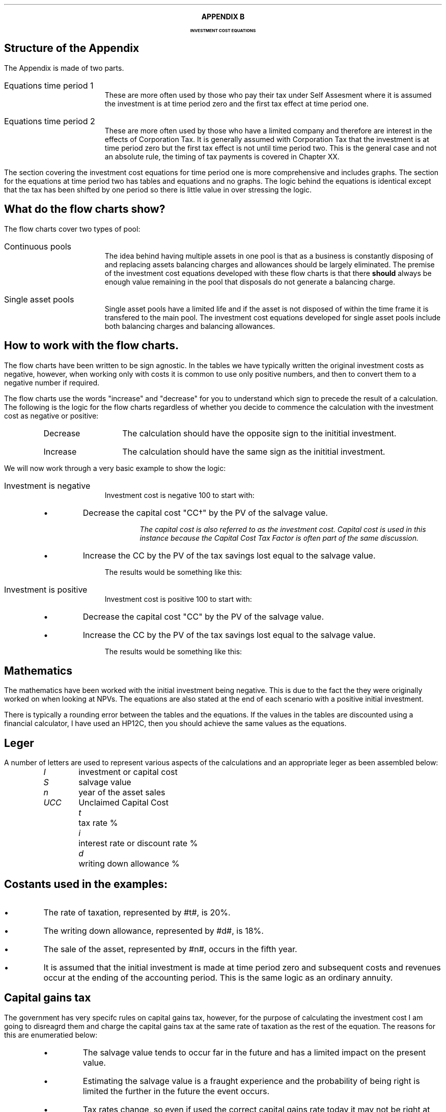 .
.XS
APPENDIX B - CCTF Flow Charts
.XE
.
.ce 100
\s+8\fBAPPENDIX B\s0\fP
.sp 20
.B
.LG
INVESTMENT COST EQUATIONS 
.R
.ce 0
.bp
.
.SH
Structure of the Appendix
.LP
The Appendix is made of two parts.
.IP "Equations time period 1" 5
These are more often used by those who pay their tax under Self Assesment where
it is assumed the investment is at time period zero and the first tax effect at
time period one.
.IP "Equations time period 2" 5
These are more often used by those who have a limited company and therefore are
interest in the effects of Corporation Tax.  It is generally assumed with
Corporation Tax that the investment is at time period zero but the first tax
effect is not until time period two. This is the general case and not an
absolute rule, the timing  of tax payments is covered in Chapter XX.
.LP
The section covering the investment cost equations for time period one is more
comprehensive and includes graphs. The section for the equations at time period
two has tables and equations and no graphs. The logic behind the equations is
identical except that the tax has been shifted by one period so there is little
value in over stressing the logic.
.
.SH
What do the flow charts show?
.LP
The flow charts cover two types of pool:
.IP "Continuous pools" 5
The idea behind having multiple assets in one pool is that as a business is
constantly disposing of and replacing assets balancing charges and allowances
should be largely eliminated. The premise of the investment cost equations
developed with these flow charts is that there \fBshould\fP always be enough
value remaining in the pool that disposals do not generate a balancing charge.
.IP "Single asset pools" 5
Single asset pools have a limited life and if the asset is not disposed of
within the time frame it is transfered to the main pool. The investment cost
equations developed for single asset pools include both balancing charges and
balancing allowances.
.
.SH
How to work with the flow charts.
.LP
The flow charts have been written to be sign agnostic. In the tables we have
typically written the original investment costs as negative, however, when
working only with costs it is common to use only positive numbers, and then to
convert them to a negative number if required.
.LP
The flow charts use the words "increase" and "decrease" for you to understand
which sign to precede the result of a calculation. The following is the logic
for the flow charts regardless of whether you decide to commence the
calculation with the investment cost as negative or positive:
.RS
.IP "Decrease" 10
The calculation should have the opposite sign to the inititial investment.
.IP "Increase" 10
The calculation should have the same sign as the inititial investment.
.RE
.LP
We will now work through a very basic example to show the logic:
.IP "Investment is negative" 5
Investment cost is negative 100 to start with:
.RS
.IP \(bu
Decrease the capital cost "CC\(dg" by the PV of the salvage value.
.FS
The capital cost is also referred to as the investment cost. Capital cost is
used in this instance because the Capital Cost Tax Factor is often part of the
same discussion.
.FE
.IP \(bu
Increase the CC by the PV of the tax savings lost equal to the salvage value.
.LP
The results would be something like this:
.EQ
-100 + 30 - 10
.EN
.sp -0.7v
.EQ
-80
.EN
.RE
.IP "Investment is positive" 5
Investment cost is positive 100 to start with:
.RS
.IP \(bu
Decrease the capital cost "CC" by the PV of the salvage value.
.IP \(bu
Increase the CC by the PV of the tax savings lost equal to the salvage value.
.LP
The results would be something like this:
.EQ
100 - 30 + 10
.EN
.sp -0.7v
.EQ
80
.EN
.RE
.
.sp -1
.
.SH
Mathematics
.LP
The mathematics have been worked with the initial investment being negative.
This is due to the fact the they were originally worked on when looking at
NPVs. The equations are also stated at the end of each scenario with a positive
initial investment.
.LP
There is typically a rounding error between the tables and the equations. If
the values in the tables are discounted using a financial calculator, I have
used an HP12C, then you should achieve the same values as the equations.
.
.SH
Leger
.LP
A number of letters are used to represent various aspects of the calculations
and an appropriate leger as been assembled below:
.in 0.5i
.sp 0.5
.mk
.ll 2.9i
.nf
.ta 0.4i
\fII\fP	investment or capital cost
\fIS\fP	salvage value
\fIn\fP	year of the asset sales
\fIUCC\fP	Unclaimed Capital Cost
.fi
.br
.rt
.in 3.0i
.ll 6.0i
.nf
.ta 0.4i
\fIt\fP		tax rate %
\fIi\fP		interest rate or discount rate %
\fId\fP		writing down allowance %
.fi
.br
.LP
.sp
.SH
Costants used in the examples:
.IP \(bu
The rate of taxation, represented by #t#, is 20%.
.IP \(bu
The writing down allowance, represented by #d#, is 18%.
.IP \(bu
The sale of the asset, represented by #n#, occurs in the fifth year.
.IP \(bu
It is assumed that the initial investment is made at time period zero and
subsequent costs and revenues occur at the ending of the accounting period. This
is the same logic as an ordinary annuity.
.
.SH
Capital gains tax
.LP
The government has very specifc rules on capital gains tax, however, for the
purpose of calculating the investment cost I am going to disreagrd them and
charge the capital gains tax at the same rate of taxation as the rest of the
equation. The reasons for this are enumeratied below:
.RS
.IP \(bu
The salvage value tends to occur far in the future and has a limited impact on
the present value.
.IP \(bu
Estimating the salvage value is a fraught experience and the probability of
being right is limited the further in the future the event occurs.
.IP \(bu
Tax rates change, so even if used the correct capital gains rate today it may
not be right at the time the asset is disposed off.
.IP \(bu
Corporate profits do not incur capital gains tax and I wanted these equations
to be useful for measuring the impact of capital allowances on a capital
investment under both Self Assesment and Corporate Tax regimes.
.RE
.
.SH
Graphs
.LP
The markers on the graph show the value in the pool \fBafter\fP any capital
allowance deductions. The tables show both the pool value before and after
capital allowanes. The flat spot in the graph when there is a salvage value is
caused by there being no writing down before the salvage value is deducted from
the pool.
.
.bp
.rs
.sp |5.0i
.ce 100
.B
.LG
INVESTMENT COST EQUATIONS - TIME PERIOD 1
.R
.ce 0
.bp
